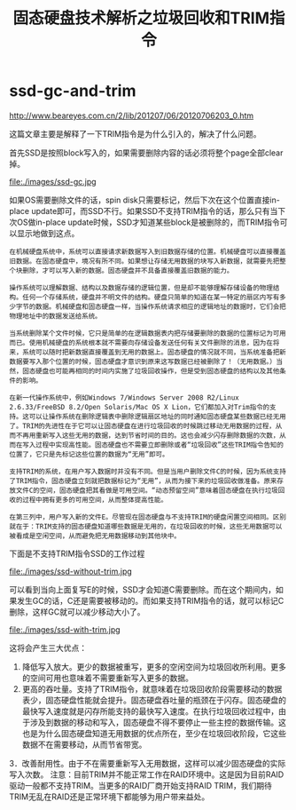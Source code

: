 * ssd-gc-and-trim
#+TITLE: 固态硬盘技术解析之垃圾回收和TRIM指令

http://www.beareyes.com.cn/2/lib/201207/06/20120706203_0.htm

这篇文章主要是解释了一下TRIM指令是为什么引入的，解决了什么问题。

首先SSD是按照block写入的，如果需要删除内容的话必须将整个page全部clear掉。

file:./images/ssd-gc.jpg

如果OS需要删除文件的话，spin disk只需要标记，然后下次在这个位置直接in-place update即可，而SSD不行。如果SSD不支持TRIM指令的话，那么只有当下次OS做in-place update时候，SSD才知道某些block是被删除的，而TRIM指令可以显示地做到这点。

#+BEGIN_EXAMPLE
在机械硬盘系统中，系统可以直接请求新数据写入到旧数据存储的位置。机械硬盘可以直接覆盖旧数据。在固态硬盘中，境况有所不同。如果想让存储无用数据的块写入新数据，就需要先把整个块删除，才可以写入新的数据。固态硬盘并不具备直接覆盖旧数据的能力。

操作系统可以理解数据、结构以及数据存储的逻辑位置，但是却不能够理解存储设备的物理结构。任何一个存储系统，硬盘并不明文件的结构。硬盘只简单的知道在某一特定的扇区内写有多少字节的数据。机械硬盘和固态硬盘一样，当操作系统请求相应的逻辑地址的数据时，它们会把物理地址中的数据发送给系统。

当系统删除某个文件时候，它只是简单的在逻辑数据表内把存储要删除的数据的位置标记为可用而已。使用机械硬盘的系统根本就不需要向存储设备发送任何有关文件删除的消息，因为在将来，系统可以随时把新数据直接覆盖到无用的数据上。固态硬盘的情况就不同，当系统准备把新数据要写入那个位置的时候，固态硬盘才意识到原来这写数据已经被删除了！（无用数据。）当然，固态硬盘也可能再相同的时间内实施了垃圾回收操作，但是受到固态硬盘的结构以及其他条件的影响。

在新一代操作系统中，例如Windows 7/Windows Server 2008 R2/Linux 2.6.33/FreeBSD 8.2/Open Solaris/Mac OS X Lion，它们都加入对Trim指令的支持。这可以让操作系统在删除逻辑表中删除逻辑扇区地址的同时通知固态硬盘某些数据已经无用了。TRIM的先进性在于它可以让固态硬盘在进行垃圾回收的时候跳过移动无用数据的过程，从而不再用重新写入这些无用的数据，达到节省时间的目的。这也会减少闪存删除数据的次数，从而在写入过程中实现高性能。固态硬盘也不需要立即删除或者“垃圾回收”这些TRIM指令告知的位置了，它只是先标记这些位置的数据为“无用”即可。

支持TRIM的系统，在用户写入数据时并没有不同。但是当用户删除文件C的时候，因为系统支持了TRIM指令，固态硬盘立刻就把数据标记为“无用”，从而为接下来的垃圾回收做准备。原来存放文件C的空间，固态硬盘把其看做是可用空间。“动态预留空间”意味着固态硬盘在执行垃圾回收的过程中拥有更多的可用空间，从而整体提高性能。

在第三列中，用户写入新的文件E。尽管现在固态硬盘与不支持TRIM的硬盘闲置空间相同。区别就在于：TRIM支持的固态硬盘知道哪些数据是无用的，在垃圾回收的时候，这些无用数据可以被看成是空闲空间，从而避免把无用数据移动到其他块中。 
#+END_EXAMPLE

下面是不支持TRIM指令SSD的工作过程

file:./images/ssd-without-trim.jpg

可以看到当向上面复写E的时候，SSD才会知道C需要删除。而在这个期间内，如果发生GC的话，C还是需要被移动的。而如果支持TRIM指令的话，就可以标记C删除，这样GC就可以减少移动大小了。

file:./images/ssd-with-trim.jpg

这将会产生三大优点：
   1. 降低写入放大。更少的数据被重写，更多的空闲空间为垃圾回收所利用。更多的空间可用也意味着不需要重新写入更多的数据。
   2. 更高的吞吐量。支持了TRIM指令，就意味着在垃圾回收阶段需要移动的数据表少，固态硬盘性能就会提升。固态硬盘吞吐量的瓶颈在于闪存。固态硬盘的最快写入速度就是闪存所能支持的最快写入速度。在执行垃圾回收过程中，由于涉及到数据的移动和写入，固态硬盘不得不要停止一些主控的数据传输。这也是为什么固态硬盘知道无用数据的优点所在，至少在垃圾回收阶段，它这些数据不在需要移动，从而节省带宽。
   3．改善耐用性。由于不在需要重新写入无用数据，这样可以减少固态硬盘的实际写入次数。
注意：目前TRIM并不能正常工作在RAID环境中。这是因为目前RAID驱动一般都不支持TRIM。当更多的RAID厂商开始支持RAID TRIM，我们期待TRIM无乱在RAID还是正常环境下都能够为用户带来益处。



